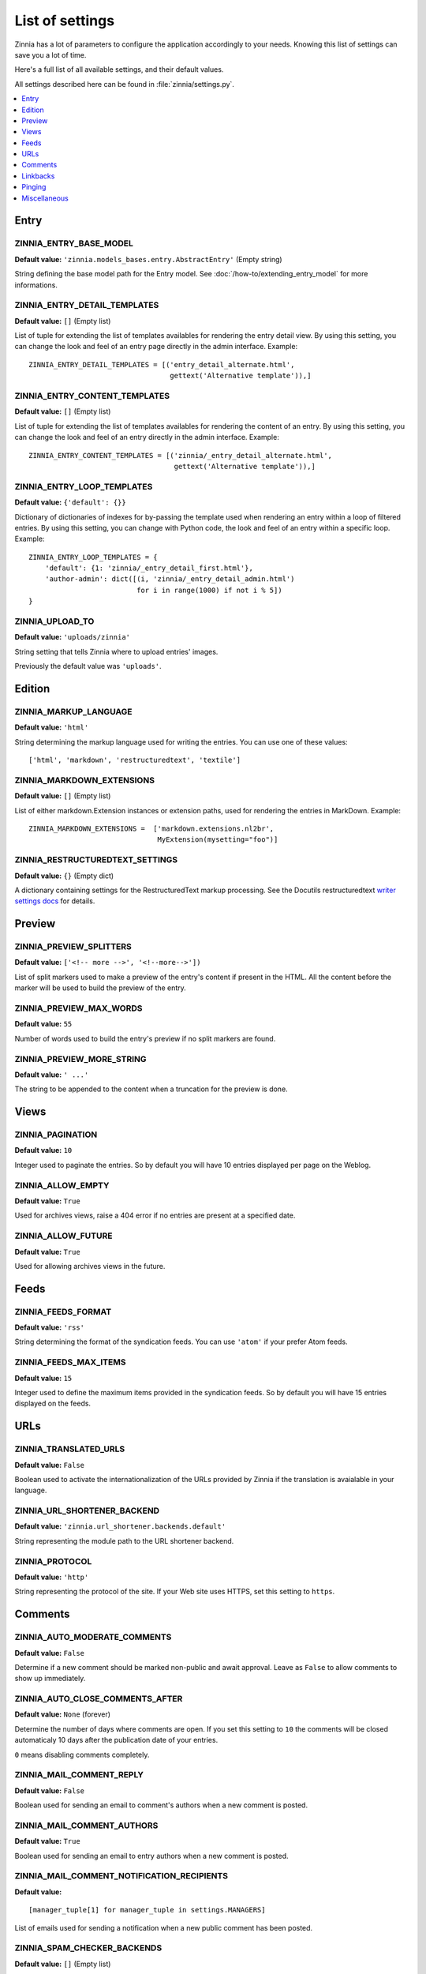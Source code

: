 ================
List of settings
================

.. module:: zinnia.settings

Zinnia has a lot of parameters to configure the application accordingly to
your needs. Knowing this list of settings can save you a lot of time.

Here's a full list of all available settings, and their default values.

All settings described here can be found in :file:`zinnia/settings.py`.

.. contents::
    :local:
    :depth: 1

.. _settings-entry:

Entry
=====

.. setting:: ZINNIA_ENTRY_BASE_MODEL

ZINNIA_ENTRY_BASE_MODEL
-----------------------
**Default value:** ``'zinnia.models_bases.entry.AbstractEntry'`` (Empty string)

String defining the base model path for the Entry model. See
:doc:`/how-to/extending_entry_model` for more informations.

.. setting:: ZINNIA_ENTRY_DETAIL_TEMPLATES

ZINNIA_ENTRY_DETAIL_TEMPLATES
-----------------------------
**Default value:** ``[]`` (Empty list)

List of tuple for extending the list of templates availables for
rendering the entry detail view. By using this setting, you can
change the look and feel of an entry page directly in the admin
interface. Example: ::

  ZINNIA_ENTRY_DETAIL_TEMPLATES = [('entry_detail_alternate.html',
                                    gettext('Alternative template')),]

.. setting:: ZINNIA_ENTRY_CONTENT_TEMPLATES

ZINNIA_ENTRY_CONTENT_TEMPLATES
------------------------------
**Default value:** ``[]`` (Empty list)

List of tuple for extending the list of templates availables for
rendering the content of an entry. By using this setting, you can
change the look and feel of an entry directly in the admin
interface. Example: ::

  ZINNIA_ENTRY_CONTENT_TEMPLATES = [('zinnia/_entry_detail_alternate.html',
                                     gettext('Alternative template')),]

.. setting:: ZINNIA_ENTRY_LOOP_TEMPLATES

ZINNIA_ENTRY_LOOP_TEMPLATES
---------------------------
**Default value:** ``{'default': {}}``

Dictionary of dictionaries of indexes for by-passing the template used when
rendering an entry within a loop of filtered entries. By using this
setting, you can change with Python code, the look and feel of an entry
within a specific loop. Example: ::

  ZINNIA_ENTRY_LOOP_TEMPLATES = {
      'default': {1: 'zinnia/_entry_detail_first.html'},
      'author-admin': dict([(i, 'zinnia/_entry_detail_admin.html')
                            for i in range(1000) if not i % 5])
  }

.. setting:: ZINNIA_UPLOAD_TO

ZINNIA_UPLOAD_TO
----------------
**Default value:** ``'uploads/zinnia'``

String setting that tells Zinnia where to upload entries' images.

.. versionchanged:: 0.10

Previously the default value was ``'uploads'``.

.. _settings-edition:

Edition
=======

.. setting:: ZINNIA_MARKUP_LANGUAGE

ZINNIA_MARKUP_LANGUAGE
----------------------
**Default value:** ``'html'``

String determining the markup language used for writing the entries.
You can use one of these values: ::

    ['html', 'markdown', 'restructuredtext', 'textile']

.. setting:: ZINNIA_MARKDOWN_EXTENSIONS

ZINNIA_MARKDOWN_EXTENSIONS
--------------------------
**Default value:** ``[]`` (Empty list)

List of either markdown.Extension instances or extension paths, used for
rendering the entries in MarkDown. Example: ::

  ZINNIA_MARKDOWN_EXTENSIONS =  ['markdown.extensions.nl2br',
                                 MyExtension(mysetting="foo")]

.. setting:: ZINNIA_RESTRUCTUREDTEXT_SETTINGS

ZINNIA_RESTRUCTUREDTEXT_SETTINGS
--------------------------------
**Default value:** ``{}`` (Empty dict)

A dictionary containing settings for the RestructuredText markup
processing. See the Docutils restructuredtext `writer settings docs
<http://docutils.sourceforge.net/docs/user/config.html#html4css1-writer>`_
for details.

.. _settings-preview:

Preview
=======

.. setting:: ZINNIA_PREVIEW_SPLITTERS

ZINNIA_PREVIEW_SPLITTERS
------------------------

**Default value:** ``['<!-- more -->', '<!--more-->'])``

List of split markers used to make a preview of the entry's content if
present in the HTML. All the content before the marker will be used to
build the preview of the entry.

.. setting:: ZINNIA_PREVIEW_MAX_WORDS

ZINNIA_PREVIEW_MAX_WORDS
------------------------

**Default value:** ``55``

Number of words used to build the entry's preview if no split markers are
found.

.. setting:: ZINNIA_PREVIEW_MORE_STRING

ZINNIA_PREVIEW_MORE_STRING
--------------------------

**Default value:** ``' ...'``

The string to be appended to the content when a truncation for the preview
is done.

.. _settings-views:

Views
=====

.. setting:: ZINNIA_PAGINATION

ZINNIA_PAGINATION
-----------------

**Default value:** ``10``

Integer used to paginate the entries. So by default you will have 10
entries displayed per page on the Weblog.

.. setting:: ZINNIA_ALLOW_EMPTY

ZINNIA_ALLOW_EMPTY
------------------
**Default value:** ``True``

Used for archives views, raise a 404 error if no entries are present at
a specified date.

.. setting:: ZINNIA_ALLOW_FUTURE

ZINNIA_ALLOW_FUTURE
-------------------
**Default value:** ``True``

Used for allowing archives views in the future.

.. _settings-feeds:

Feeds
=====

.. setting:: ZINNIA_FEEDS_FORMAT

ZINNIA_FEEDS_FORMAT
-------------------
**Default value:** ``'rss'``

String determining the format of the syndication feeds. You can use
``'atom'`` if your prefer Atom feeds.

.. setting:: ZINNIA_FEEDS_MAX_ITEMS

ZINNIA_FEEDS_MAX_ITEMS
----------------------
**Default value:** ``15``

Integer used to define the maximum items provided in the syndication feeds.
So by default you will have 15 entries displayed on the feeds.

.. _settings-urls:

URLs
====

.. setting:: ZINNIA_TRANSLATED_URLS

ZINNIA_TRANSLATED_URLS
----------------------
.. versionadded:: 0.12.2

**Default value:** ``False``

Boolean used to activate the internationalization of the URLs provided by
Zinnia if the translation is avaialable in your language.

.. setting:: ZINNIA_URL_SHORTENER_BACKEND

ZINNIA_URL_SHORTENER_BACKEND
----------------------------
**Default value:** ``'zinnia.url_shortener.backends.default'``

String representing the module path to the URL shortener backend.

.. setting:: ZINNIA_PROTOCOL

ZINNIA_PROTOCOL
---------------
**Default value:** ``'http'``

String representing the protocol of the site. If your Web site uses HTTPS,
set this setting to ``https``.

.. _settings-comments:

Comments
========

.. setting:: ZINNIA_AUTO_MODERATE_COMMENTS

ZINNIA_AUTO_MODERATE_COMMENTS
-----------------------------
**Default value:** ``False``

Determine if a new comment should be marked non-public and await approval.
Leave as ``False`` to allow comments to show up immediately.

.. setting:: ZINNIA_AUTO_CLOSE_COMMENTS_AFTER

ZINNIA_AUTO_CLOSE_COMMENTS_AFTER
--------------------------------
**Default value:** ``None`` (forever)

Determine the number of days where comments are open. If you set this
setting to ``10`` the comments will be closed automaticaly 10 days after
the publication date of your entries.

``0`` means disabling comments completely.

.. setting:: ZINNIA_MAIL_COMMENT_REPLY

ZINNIA_MAIL_COMMENT_REPLY
-------------------------
**Default value:** ``False``

Boolean used for sending an email to comment's authors
when a new comment is posted.

.. setting:: ZINNIA_MAIL_COMMENT_AUTHORS

ZINNIA_MAIL_COMMENT_AUTHORS
---------------------------
**Default value:** ``True``

Boolean used for sending an email to entry authors
when a new comment is posted.

.. setting:: ZINNIA_MAIL_COMMENT_NOTIFICATION_RECIPIENTS

ZINNIA_MAIL_COMMENT_NOTIFICATION_RECIPIENTS
-------------------------------------------
**Default value:** ::

    [manager_tuple[1] for manager_tuple in settings.MANAGERS]

List of emails used for sending a notification when a
new public comment has been posted.

.. setting:: ZINNIA_SPAM_CHECKER_BACKENDS

ZINNIA_SPAM_CHECKER_BACKENDS
----------------------------
**Default value:** ``[]`` (Empty list)

List of strings representing the module path to a spam checker backend.
See :doc:`/topics/spam_checker` for more informations about this setting.

.. setting:: ZINNIA_COMMENT_MIN_WORDS

ZINNIA_COMMENT_MIN_WORDS
------------------------
**Default value:** ``4``

Minimal number of words required to post a comment if
:func:`zinnia.spam_checker.backends.long_enough.backend` is enabled in
:setting:`ZINNIA_SPAM_CHECKER_BACKENDS`.

.. setting:: ZINNIA_DEFAULT_USER_ID

ZINNIA_COMMENT_FLAG_USER_ID
---------------------------
**Default value:** ``1``

The ID of the User to be used when flagging the comments as spam, pingback
or trackback.

.. _settings-linkbacks:

Linkbacks
=========

.. setting:: ZINNIA_AUTO_CLOSE_PINGBACKS_AFTER

ZINNIA_AUTO_CLOSE_PINGBACKS_AFTER
---------------------------------
**Default value:** ``None`` (forever)

Determine the number of days where pingbacks are open. If you set this
setting to ``10`` the pingbacks will be closed automaticaly 10 days after
the publication date of your entries.

``0`` means disabling pingbacks completely.

.. setting:: ZINNIA_AUTO_CLOSE_TRACKBACKS_AFTER

ZINNIA_AUTO_CLOSE_TRACKBACKS_AFTER
----------------------------------
**Default value:** ``None`` (forever)

Determine the number of days where trackbacks are open. If you set this
setting to ``10`` the trackbacks will be closed automaticaly 10 days after
the publication date of your entries.

``0`` means disabling trackbacks completely.

.. _settings-pinging:

Pinging
=======

.. setting:: ZINNIA_PING_DIRECTORIES

ZINNIA_PING_DIRECTORIES
-----------------------
**Default value:** ``('http://django-blog-zinnia.com/xmlrpc/',)``

List of the directories you want to ping.

.. setting:: ZINNIA_PING_EXTERNAL_URLS

ZINNIA_PING_EXTERNAL_URLS
-------------------------
**Default value:** ``True``

Boolean setting for telling if you want to ping external URLs when saving
an entry.

.. setting:: ZINNIA_SAVE_PING_DIRECTORIES

ZINNIA_SAVE_PING_DIRECTORIES
----------------------------
**Default value:** ``bool(ZINNIA_PING_DIRECTORIES)``

Boolean setting for telling if you want to ping directories when saving
an entry.

.. setting:: ZINNIA_PINGBACK_CONTENT_LENGTH

ZINNIA_PINGBACK_CONTENT_LENGTH
------------------------------
**Default value:** ``300``

Size of the excerpt generated on pingback.

.. _settings-misc:

Miscellaneous
=============

.. setting:: ZINNIA_COPYRIGHT

ZINNIA_COPYRIGHT
----------------
**Default value:** ``'Zinnia'``

String used for copyrighting your entries, used in the syndication feeds
and in the opensearch document.

.. setting:: ZINNIA_COMPARISON_FIELDS

ZINNIA_COMPARISON_FIELDS
------------------------
**Default value:** ``['title', 'lead', 'content', 'excerpt', 'image_caption', 'tags']``

List of text fields used to find similarity between entries.

.. setting:: ZINNIA_SEARCH_FIELDS

ZINNIA_SEARCH_FIELDS
--------------------
**Default value:** ``['title', 'lead', 'content', 'excerpt', 'image_caption', 'tags']``

List of text fields used to search within entries.
